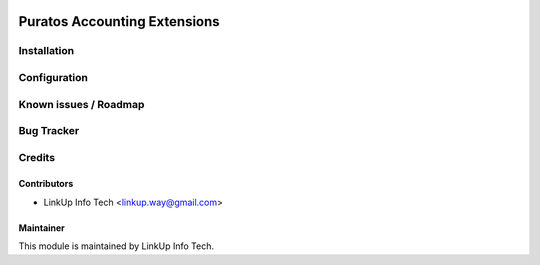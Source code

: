 .. image:: https://img.shields.io/badge/licence-AGPL--3-blue.svg
   :target: https://www.gnu.org/licenses/agpl
   :alt: License: AGPL-3

=============================
Puratos Accounting Extensions
=============================


Installation
============


Configuration
=============


Known issues / Roadmap
======================


Bug Tracker
===========


Credits
=======

Contributors
------------

* LinkUp Info Tech <linkup.way@gmail.com>

Maintainer
----------

.. image:: etax_connector/static/description/icon.png
   :alt: LinkUp Info Tech
   :target: https://link-up.co.kr

This module is maintained by LinkUp Info Tech.

